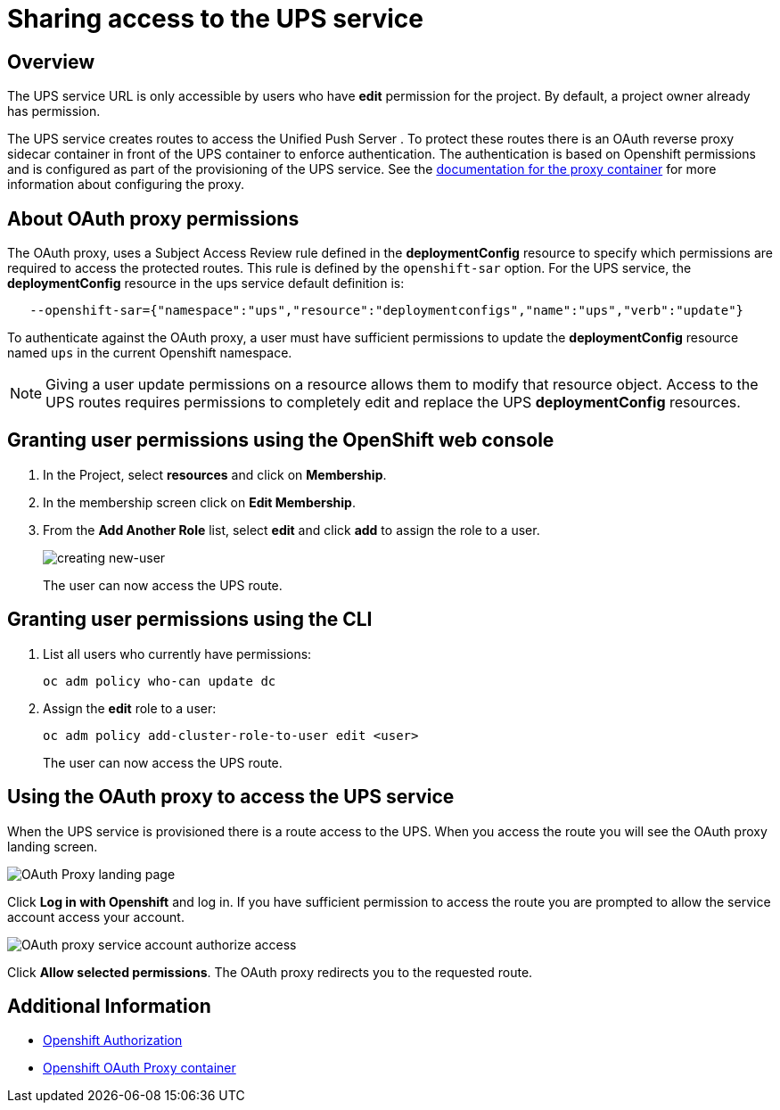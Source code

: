 = Sharing access to the UPS service

== Overview

The UPS service URL is only accessible by users who have *edit* permission for the project. By default, a project owner already has permission.

The UPS service creates routes to access the Unified Push Server . To protect these routes there is an OAuth reverse proxy sidecar container in front of the UPS container to enforce authentication. The authentication is based on Openshift permissions and is configured as part of the provisioning of the UPS service. See the link:https://github.com/openshift/oauth-proxy[documentation for the proxy container] for
more information about configuring the proxy.

== About OAuth proxy permissions
The OAuth proxy, uses a Subject Access Review rule defined in the *deploymentConfig* resource to specify which permissions are required to access the protected
routes. This rule is defined by the `openshift-sar` option. For the UPS service,  the *deploymentConfig* resource in the ups service default definition is:
[source,yaml]
----
   --openshift-sar={"namespace":"ups","resource":"deploymentconfigs","name":"ups","verb":"update"}
----

To authenticate against the OAuth proxy, a user must have
sufficient permissions to update the *deploymentConfig* resource named `ups` in the current Openshift namespace.


NOTE: Giving a user update permissions on a resource allows them to modify that resource object.
Access to the UPS routes requires permissions to completely edit and replace the UPS *deploymentConfig* resources.

== Granting user permissions using the OpenShift web console

. In the Project, select *resources* and click on *Membership*.
. In the membership screen click on *Edit Membership*.
+
. From the *Add Another Role* list, select *edit* and click *add* to assign the role to a user.
+
image::giving-access-to-ups/new-user.png[creating new-user]
+
The user can now access the UPS route.

== Granting user permissions using the CLI

. List all users who currently have permissions:
+
[source,bash]
----
oc adm policy who-can update dc
----
. Assign the *edit* role to a user:
+
[source,bash]
----
oc adm policy add-cluster-role-to-user edit <user>
----
+
The user can now access the UPS route.

== Using the OAuth proxy to access the UPS service

When the UPS service is provisioned there is a route access to the UPS.
When you access the route you will see the OAuth proxy landing screen.

image::giving-access-to-ups/proxy.png[OAuth Proxy landing page]

Click *Log in with Openshift* and log in. If you have sufficient permission to access the route
you are prompted to allow the service account access your account.

image::giving-access-to-ups/authorize.png[OAuth proxy service account authorize access]

Click *Allow selected permissions*. The OAuth proxy redirects you to the requested route.

[discrete]
== Additional Information

* link:https://docs.openshift.com/container-platform/3.9/architecture/additional_concepts/authorization.html[Openshift Authorization]
* link:https://github.com/openshift/oauth-proxy[Openshift OAuth Proxy container]
